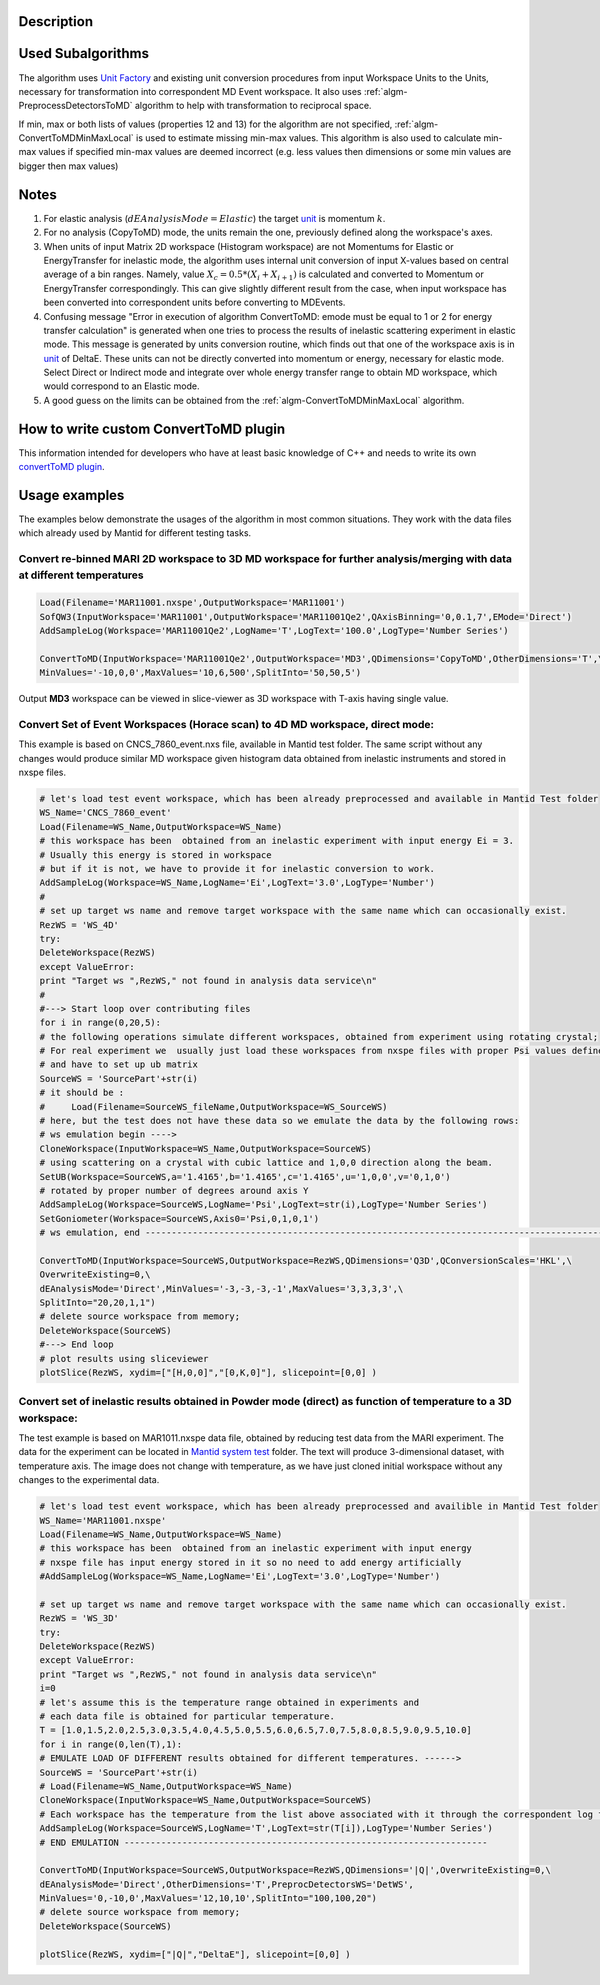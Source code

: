 .. algorithm::

.. summary::

.. alias::

.. properties::

Description
-----------

Used Subalgorithms
------------------

The algorithm uses `Unit Factory <http://www.mantidproject.org/Unit_Factory>`_ and existing unit
conversion procedures from input Workspace Units to the Units, necessary
for transformation into correspondent MD Event workspace. It also uses
:ref:`algm-PreprocessDetectorsToMD` algorithm to help
with transformation to reciprocal space.

If min, max or both lists of values (properties 12 and 13) for the
algorithm are not specified,
:ref:`algm-ConvertToMDMinMaxLocal` is used to estimate
missing min-max values. This algorithm is also used to calculate min-max
values if specified min-max values are deemed incorrect (e.g. less
values then dimensions or some min values are bigger then max values)

Notes
-----

#. For elastic analysis (:math:`dEAnalysisMode=Elastic`) the target
   `unit <http://www.mantidproject.org/units>`_ is momentum :math:`k`.
#. For no analysis (CopyToMD) mode, the units remain the one, previously
   defined along the workspace's axes.
#. When units of input Matrix 2D workspace (Histogram workspace) are not
   Momentums for Elastic or EnergyTransfer for inelastic mode, the
   algorithm uses internal unit conversion of input X-values based on
   central average of a bin ranges. Namely, value
   :math:`X_c = 0.5*(X_i+X_{i+1})` is calculated and converted to
   Momentum or EnergyTransfer correspondingly. This can give slightly
   different result from the case, when input workspace has been
   converted into correspondent units before converting to MDEvents.
#. Confusing message "Error in execution of algorithm ConvertToMD: emode
   must be equal to 1 or 2 for energy transfer calculation" is generated
   when one tries to process the results of inelastic scattering
   experiment in elastic mode. This message is generated by units
   conversion routine, which finds out that one of the workspace axis is
   in `unit <http://www.mantidproject.org/units>`_ of DeltaE. These units can not be directly
   converted into momentum or energy, necessary for elastic mode. Select
   Direct or Indirect mode and integrate over whole energy transfer
   range to obtain MD workspace, which would correspond to an Elastic
   mode.
#. A good guess on the limits can be obtained from the
   :ref:`algm-ConvertToMDMinMaxLocal` algorithm.

How to write custom ConvertToMD plugin
--------------------------------------

This information intended for developers who have at least basic
knowledge of C++ and needs to write its own `convertToMD
plugin <Writing custom ConvertTo MD transformation>`__.

Usage examples
--------------

The examples below demonstrate the usages of the algorithm in most
common situations. They work with the data files which already used by
Mantid for different testing tasks.

Convert re-binned MARI 2D workspace to 3D MD workspace for further analysis/merging with data at different temperatures
#######################################################################################################################

.. code-block:: python


    Load(Filename='MAR11001.nxspe',OutputWorkspace='MAR11001')
    SofQW3(InputWorkspace='MAR11001',OutputWorkspace='MAR11001Qe2',QAxisBinning='0,0.1,7',EMode='Direct')
    AddSampleLog(Workspace='MAR11001Qe2',LogName='T',LogText='100.0',LogType='Number Series')

    ConvertToMD(InputWorkspace='MAR11001Qe2',OutputWorkspace='MD3',QDimensions='CopyToMD',OtherDimensions='T',\
    MinValues='-10,0,0',MaxValues='10,6,500',SplitInto='50,50,5')

Output **MD3** workspace can be viewed in slice-viewer as 3D workspace
with T-axis having single value.

Convert Set of Event Workspaces (Horace scan) to 4D MD workspace, direct mode:
##############################################################################

This example is based on CNCS\_7860\_event.nxs file, available in Mantid
test folder. The same script without any changes would produce similar
MD workspace given histogram data obtained from inelastic instruments
and stored in nxspe files.

.. code-block:: python

    # let's load test event workspace, which has been already preprocessed and available in Mantid Test folder
    WS_Name='CNCS_7860_event'
    Load(Filename=WS_Name,OutputWorkspace=WS_Name)
    # this workspace has been  obtained from an inelastic experiment with input energy Ei = 3. 
    # Usually this energy is stored in workspace
    # but if it is not, we have to provide it for inelastic conversion to work.
    AddSampleLog(Workspace=WS_Name,LogName='Ei',LogText='3.0',LogType='Number')
    #
    # set up target ws name and remove target workspace with the same name which can occasionally exist.
    RezWS = 'WS_4D'
    try:
    DeleteWorkspace(RezWS)
    except ValueError:
    print "Target ws ",RezWS," not found in analysis data service\n"
    #
    #---> Start loop over contributing files
    for i in range(0,20,5):
    # the following operations simulate different workspaces, obtained from experiment using rotating crystal;
    # For real experiment we  usually just load these workspaces from nxspe files with proper Psi values defined there
    # and have to set up ub matrix
    SourceWS = 'SourcePart'+str(i)
    # it should be :
    #     Load(Filename=SourceWS_fileName,OutputWorkspace=WS_SourceWS)
    # here, but the test does not have these data so we emulate the data by the following rows: 
    # ws emulation begin ----> 
    CloneWorkspace(InputWorkspace=WS_Name,OutputWorkspace=SourceWS)
    # using scattering on a crystal with cubic lattice and 1,0,0 direction along the beam.
    SetUB(Workspace=SourceWS,a='1.4165',b='1.4165',c='1.4165',u='1,0,0',v='0,1,0')  
    # rotated by proper number of degrees around axis Y
    AddSampleLog(Workspace=SourceWS,LogName='Psi',LogText=str(i),LogType='Number Series')
    SetGoniometer(Workspace=SourceWS,Axis0='Psi,0,1,0,1')
    # ws emulation, end ---------------------------------------------------------------------------------------

    ConvertToMD(InputWorkspace=SourceWS,OutputWorkspace=RezWS,QDimensions='Q3D',QConversionScales='HKL',\
    OverwriteExisting=0,\ 
    dEAnalysisMode='Direct',MinValues='-3,-3,-3,-1',MaxValues='3,3,3,3',\
    SplitInto="20,20,1,1")
    # delete source workspace from memory;
    DeleteWorkspace(SourceWS)
    #---> End loop
    # plot results using sliceviewer
    plotSlice(RezWS, xydim=["[H,0,0]","[0,K,0]"], slicepoint=[0,0] )

Convert set of inelastic results obtained in Powder mode (direct) as function of temperature to a 3D workspace:
###############################################################################################################

The test example is based on MAR1011.nxspe data file, obtained by
reducing test data from the MARI experiment. The data for the experiment
can be located in `Mantid system
test <http://github.com/mantidproject/systemtests>`__ folder. The text
will produce 3-dimensional dataset, with temperature axis. The image
does not change with temperature, as we have just cloned initial
workspace without any changes to the experimental data.

.. code-block:: python

    # let's load test event workspace, which has been already preprocessed and availible in Mantid Test folder 
    WS_Name='MAR11001.nxspe'
    Load(Filename=WS_Name,OutputWorkspace=WS_Name)
    # this workspace has been  obtained from an inelastic experiment with input energy 
    # nxspe file has input energy stored in it so no need to add energy artificially
    #AddSampleLog(Workspace=WS_Name,LogName='Ei',LogText='3.0',LogType='Number')

    # set up target ws name and remove target workspace with the same name which can occasionally exist.
    RezWS = 'WS_3D'
    try:
    DeleteWorkspace(RezWS)
    except ValueError:
    print "Target ws ",RezWS," not found in analysis data service\n"
    i=0
    # let's assume this is the temperature range obtained in experiments and 
    # each data file is obtained for particular temperature. 
    T = [1.0,1.5,2.0,2.5,3.0,3.5,4.0,4.5,5.0,5.5,6.0,6.5,7.0,7.5,8.0,8.5,9.0,9.5,10.0]
    for i in range(0,len(T),1):
    # EMULATE LOAD OF DIFFERENT results obtained for different temperatures. ------>
    SourceWS = 'SourcePart'+str(i)
    # Load(Filename=WS_Name,OutputWorkspace=WS_Name)    
    CloneWorkspace(InputWorkspace=WS_Name,OutputWorkspace=SourceWS)
    # Each workspace has the temperature from the list above associated with it through the correspondent log file
    AddSampleLog(Workspace=SourceWS,LogName='T',LogText=str(T[i]),LogType='Number Series')
    # END EMULATION ---------------------------------------------------------------------

    ConvertToMD(InputWorkspace=SourceWS,OutputWorkspace=RezWS,QDimensions='|Q|',OverwriteExisting=0,\
    dEAnalysisMode='Direct',OtherDimensions='T',PreprocDetectorsWS='DetWS',
    MinValues='0,-10,0',MaxValues='12,10,10',SplitInto="100,100,20")
    # delete source workspace from memory;
    DeleteWorkspace(SourceWS)

    plotSlice(RezWS, xydim=["|Q|","DeltaE"], slicepoint=[0,0] )

.. categories::
